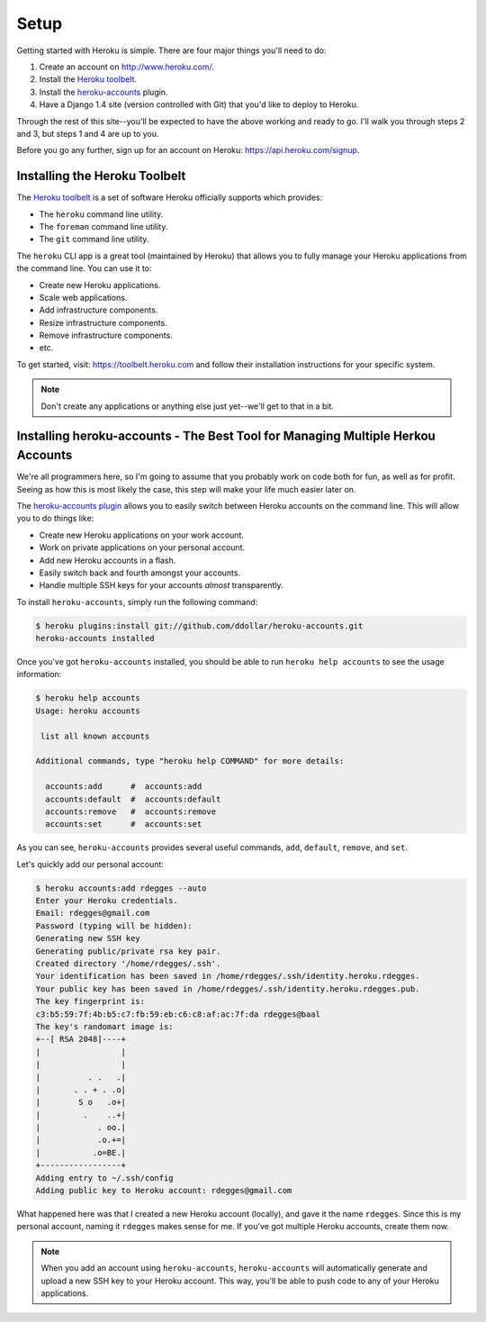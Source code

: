 Setup
-----

Getting started with Heroku is simple. There are four major things you'll need
to do:

1. Create an account on http://www.heroku.com/.
2. Install the `Heroku toolbelt <https://toolbelt.heroku.com/>`_.
3. Install the `heroku-accounts <https://github.com/ddollar/heroku-accounts>`_
   plugin.
4. Have a Django 1.4 site (version controlled with Git) that you'd like to
   deploy to Heroku.

Through the rest of this site--you'll be expected to have the above working and
ready to go. I'll walk you through steps 2 and 3, but steps 1 and 4 are up to
you.

Before you go any further, sign up for an account on Heroku:
https://api.heroku.com/signup.


Installing the Heroku Toolbelt
******************************

The `Heroku toolbelt <https://toolbelt.heroku.com/>`_ is a set of software
Heroku officially supports which provides:

- The ``heroku`` command line utility.
- The ``foreman`` command line utility.
- The ``git`` command line utility.

The ``heroku`` CLI app is a great tool (maintained by Heroku) that allows you
to fully manage your Heroku applications from the command line. You can use it
to:

- Create new Heroku applications.
- Scale web applications.
- Add infrastructure components.
- Resize infrastructure components.
- Remove infrastructure components.
- etc.

To get started, visit: https://toolbelt.heroku.com and follow their
installation instructions for your specific system.

.. note::
    Don't create any applications or anything else just yet--we'll get to that
    in a bit.


Installing heroku-accounts - The Best Tool for Managing Multiple Herkou Accounts
********************************************************************************

We're all programmers here, so I'm going to assume that you probably work on
code both for fun, as well as for profit. Seeing as how this is most likely the
case, this step will make your life much easier later on.

The `heroku-accounts plugin <https://github.com/ddollar/heroku-accounts>`_
allows you to easily switch between Heroku accounts on the command line. This
will allow you to do things like:

- Create new Heroku applications on your work account.
- Work on private applications on your personal account.
- Add new Heroku accounts in a flash.
- Easily switch back and fourth amongst your accounts.
- Handle multiple SSH keys for your accounts *almost* transparently.

To install ``heroku-accounts``, simply run the following command:

.. code-block:: console

    $ heroku plugins:install git://github.com/ddollar/heroku-accounts.git
    heroku-accounts installed

Once you've got ``heroku-accounts`` installed, you should be able to run
``heroku help accounts`` to see the usage information:

.. code-block:: console

    $ heroku help accounts
    Usage: heroku accounts

     list all known accounts

    Additional commands, type "heroku help COMMAND" for more details:

      accounts:add      #  accounts:add
      accounts:default  #  accounts:default
      accounts:remove   #  accounts:remove
      accounts:set      #  accounts:set

As you can see, ``heroku-accounts`` provides several useful commands, ``add``,
``default``, ``remove``, and ``set``.

Let's quickly add our personal account:

.. code-block:: console

    $ heroku accounts:add rdegges --auto
    Enter your Heroku credentials.
    Email: rdegges@gmail.com
    Password (typing will be hidden):
    Generating new SSH key
    Generating public/private rsa key pair.
    Created directory '/home/rdegges/.ssh'.
    Your identification has been saved in /home/rdegges/.ssh/identity.heroku.rdegges.
    Your public key has been saved in /home/rdegges/.ssh/identity.heroku.rdegges.pub.
    The key fingerprint is:
    c3:b5:59:7f:4b:b5:c7:fb:59:eb:c6:c8:af:ac:7f:da rdegges@baal
    The key's randomart image is:
    +--[ RSA 2048]----+
    |                 |
    |                 |
    |          . .   .|
    |       . . + . .o|
    |        S o   .o+|
    |         .    ..+|
    |            . oo.|
    |            .o.+=|
    |           .o=BE.|
    +-----------------+
    Adding entry to ~/.ssh/config
    Adding public key to Heroku account: rdegges@gmail.com

What happened here was that I created a new Heroku account (locally), and gave
it the name ``rdegges``. Since this is my personal account, naming it
``rdegges`` makes sense for me. If you've got multiple Heroku accounts, create
them now.

.. note::
    When you add an account using ``heroku-accounts``, ``heroku-accounts`` will
    automatically generate and upload a new SSH key to your Heroku account.
    This way, you'll be able to push code to any of your Heroku applications.
